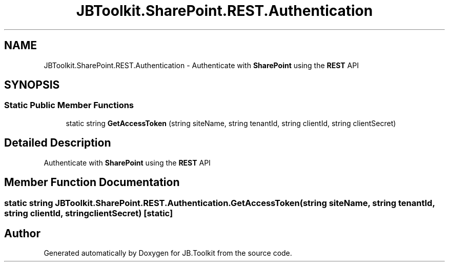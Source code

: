 .TH "JBToolkit.SharePoint.REST.Authentication" 3 "Sat Oct 10 2020" "JB.Toolkit" \" -*- nroff -*-
.ad l
.nh
.SH NAME
JBToolkit.SharePoint.REST.Authentication \- Authenticate with \fBSharePoint\fP using the \fBREST\fP API  

.SH SYNOPSIS
.br
.PP
.SS "Static Public Member Functions"

.in +1c
.ti -1c
.RI "static string \fBGetAccessToken\fP (string siteName, string tenantId, string clientId, string clientSecret)"
.br
.in -1c
.SH "Detailed Description"
.PP 
Authenticate with \fBSharePoint\fP using the \fBREST\fP API 


.SH "Member Function Documentation"
.PP 
.SS "static string JBToolkit\&.SharePoint\&.REST\&.Authentication\&.GetAccessToken (string siteName, string tenantId, string clientId, string clientSecret)\fC [static]\fP"


.SH "Author"
.PP 
Generated automatically by Doxygen for JB\&.Toolkit from the source code\&.
